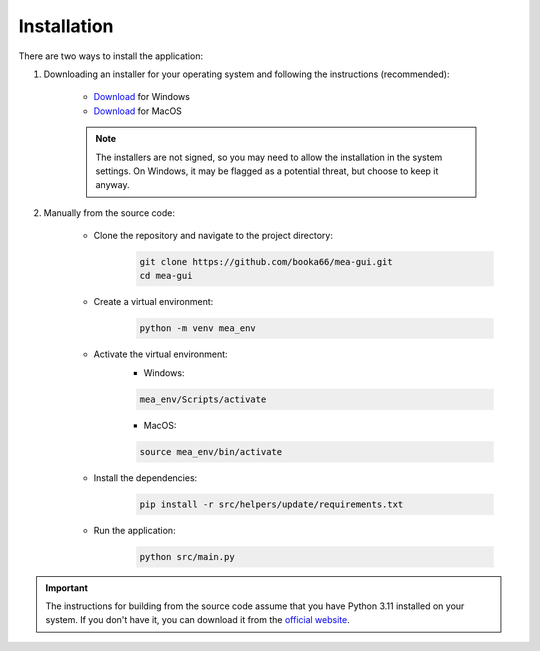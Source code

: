 .. _installation:

Installation
============

There are two ways to install the application:

1. Downloading an installer for your operating system and following the instructions (recommended):

    - `Download <https://github.com/booka66/mea-gui-public/releases/latest/download/MEA_GUI_Windows.exe>`__ for Windows
    - `Download <https://github.com/booka66/mea-gui-public/releases/latest/download/MEA_GUI_MacOS.pkg>`__ for MacOS

    .. note::
      The installers are not signed, so you may need to allow the installation in the system settings. On Windows, it may be flagged as a potential threat, but choose to keep it anyway.


2. Manually from the source code:

    - Clone the repository and navigate to the project directory:
        .. code-block:: bash

          git clone https://github.com/booka66/mea-gui.git
          cd mea-gui

    - Create a virtual environment:
        .. code-block:: bash

          python -m venv mea_env

    - Activate the virtual environment:
        - Windows:

        .. code-block:: bash

          mea_env/Scripts/activate

        - MacOS:

        .. code-block:: bash

          source mea_env/bin/activate

    - Install the dependencies:
        .. code-block:: bash

          pip install -r src/helpers/update/requirements.txt

    - Run the application:
        .. code-block:: bash

          python src/main.py

.. important::
  The instructions for building from the source code assume that you have Python 3.11 installed on your system. 
  If you don't have it, you can download it from the `official website <https://www.python.org/downloads/release/python-3118/>`__.
